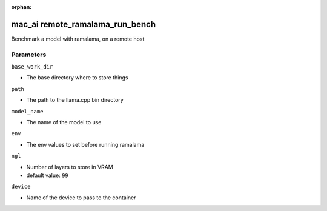 :orphan:

..
    _Auto-generated file, do not edit manually ...
    _Toolbox generate command: repo generate_toolbox_rst_documentation
    _ Source component: Mac_Ai.remote_ramalama_run_bench


mac_ai remote_ramalama_run_bench
================================

Benchmark a model with ramalama, on a remote host




Parameters
----------


``base_work_dir``  

* The base directory where to store things


``path``  

* The path to the llama.cpp bin directory


``model_name``  

* The name of the model to use


``env``  

* The env values to set before running ramalama


``ngl``  

* Number of layers to store in VRAM

* default value: ``99``


``device``  

* Name of the device to pass to the container

